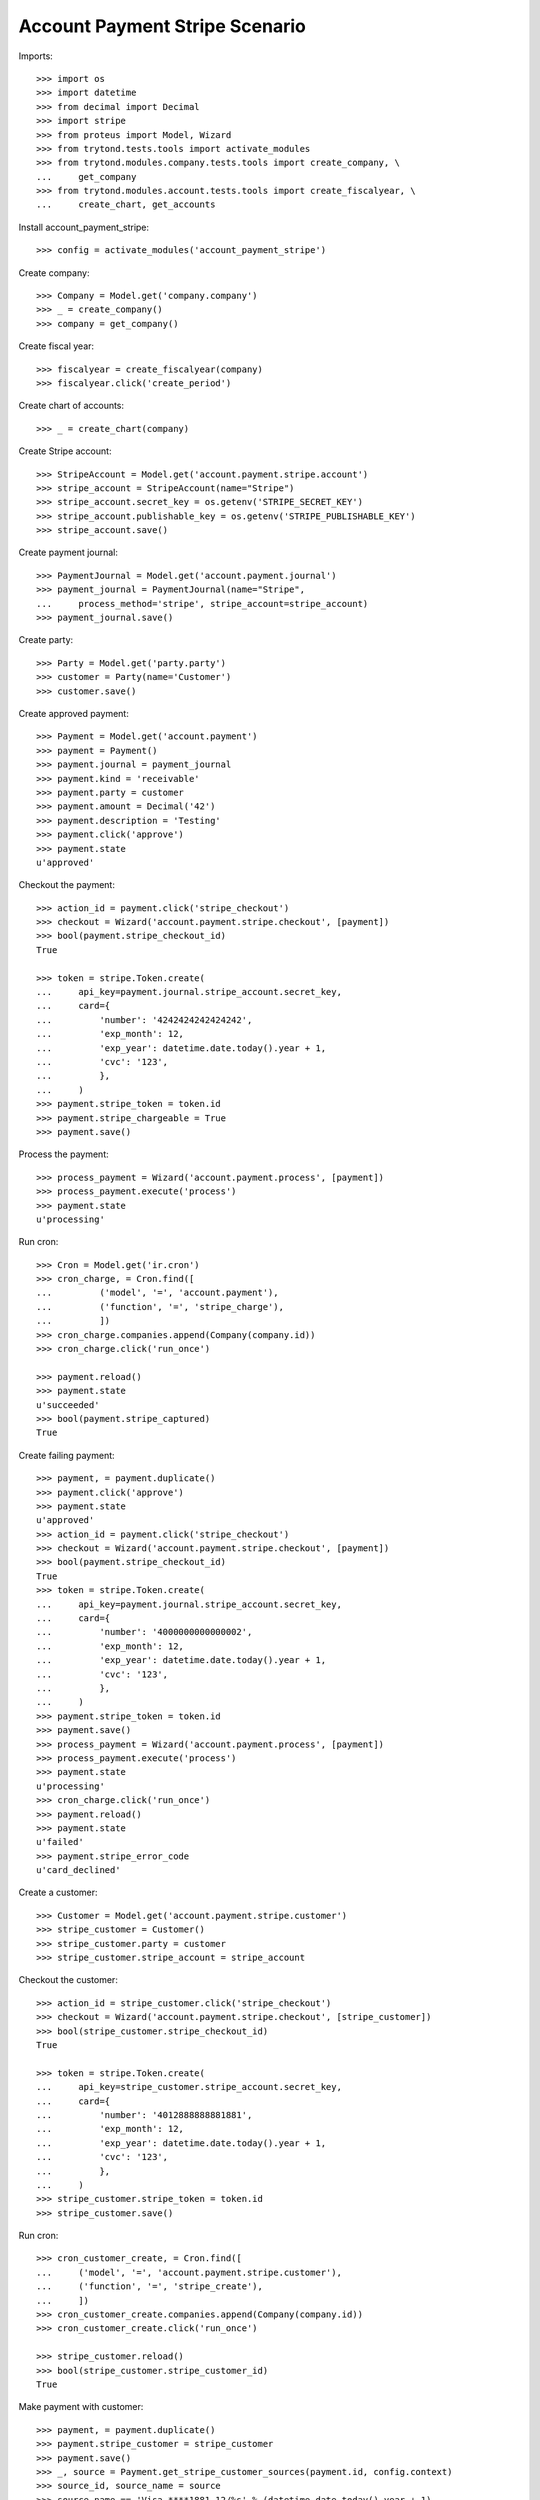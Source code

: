 ===============================
Account Payment Stripe Scenario
===============================

Imports::

    >>> import os
    >>> import datetime
    >>> from decimal import Decimal
    >>> import stripe
    >>> from proteus import Model, Wizard
    >>> from trytond.tests.tools import activate_modules
    >>> from trytond.modules.company.tests.tools import create_company, \
    ...     get_company
    >>> from trytond.modules.account.tests.tools import create_fiscalyear, \
    ...     create_chart, get_accounts

Install account_payment_stripe::

    >>> config = activate_modules('account_payment_stripe')

Create company::

    >>> Company = Model.get('company.company')
    >>> _ = create_company()
    >>> company = get_company()

Create fiscal year::

    >>> fiscalyear = create_fiscalyear(company)
    >>> fiscalyear.click('create_period')

Create chart of accounts::

    >>> _ = create_chart(company)

Create Stripe account::

    >>> StripeAccount = Model.get('account.payment.stripe.account')
    >>> stripe_account = StripeAccount(name="Stripe")
    >>> stripe_account.secret_key = os.getenv('STRIPE_SECRET_KEY')
    >>> stripe_account.publishable_key = os.getenv('STRIPE_PUBLISHABLE_KEY')
    >>> stripe_account.save()

Create payment journal::

    >>> PaymentJournal = Model.get('account.payment.journal')
    >>> payment_journal = PaymentJournal(name="Stripe",
    ...     process_method='stripe', stripe_account=stripe_account)
    >>> payment_journal.save()

Create party::

    >>> Party = Model.get('party.party')
    >>> customer = Party(name='Customer')
    >>> customer.save()

Create approved payment::

    >>> Payment = Model.get('account.payment')
    >>> payment = Payment()
    >>> payment.journal = payment_journal
    >>> payment.kind = 'receivable'
    >>> payment.party = customer
    >>> payment.amount = Decimal('42')
    >>> payment.description = 'Testing'
    >>> payment.click('approve')
    >>> payment.state
    u'approved'

Checkout the payment::

    >>> action_id = payment.click('stripe_checkout')
    >>> checkout = Wizard('account.payment.stripe.checkout', [payment])
    >>> bool(payment.stripe_checkout_id)
    True

    >>> token = stripe.Token.create(
    ...     api_key=payment.journal.stripe_account.secret_key,
    ...     card={
    ...         'number': '4242424242424242',
    ...         'exp_month': 12,
    ...         'exp_year': datetime.date.today().year + 1,
    ...         'cvc': '123',
    ...         },
    ...     )
    >>> payment.stripe_token = token.id
    >>> payment.stripe_chargeable = True
    >>> payment.save()

Process the payment::

    >>> process_payment = Wizard('account.payment.process', [payment])
    >>> process_payment.execute('process')
    >>> payment.state
    u'processing'

Run cron::

    >>> Cron = Model.get('ir.cron')
    >>> cron_charge, = Cron.find([
    ...         ('model', '=', 'account.payment'),
    ...         ('function', '=', 'stripe_charge'),
    ...         ])
    >>> cron_charge.companies.append(Company(company.id))
    >>> cron_charge.click('run_once')

    >>> payment.reload()
    >>> payment.state
    u'succeeded'
    >>> bool(payment.stripe_captured)
    True

Create failing payment::

    >>> payment, = payment.duplicate()
    >>> payment.click('approve')
    >>> payment.state
    u'approved'
    >>> action_id = payment.click('stripe_checkout')
    >>> checkout = Wizard('account.payment.stripe.checkout', [payment])
    >>> bool(payment.stripe_checkout_id)
    True
    >>> token = stripe.Token.create(
    ...     api_key=payment.journal.stripe_account.secret_key,
    ...     card={
    ...         'number': '4000000000000002',
    ...         'exp_month': 12,
    ...         'exp_year': datetime.date.today().year + 1,
    ...         'cvc': '123',
    ...         },
    ...     )
    >>> payment.stripe_token = token.id
    >>> payment.save()
    >>> process_payment = Wizard('account.payment.process', [payment])
    >>> process_payment.execute('process')
    >>> payment.state
    u'processing'
    >>> cron_charge.click('run_once')
    >>> payment.reload()
    >>> payment.state
    u'failed'
    >>> payment.stripe_error_code
    u'card_declined'

Create a customer::

    >>> Customer = Model.get('account.payment.stripe.customer')
    >>> stripe_customer = Customer()
    >>> stripe_customer.party = customer
    >>> stripe_customer.stripe_account = stripe_account

Checkout the customer::

    >>> action_id = stripe_customer.click('stripe_checkout')
    >>> checkout = Wizard('account.payment.stripe.checkout', [stripe_customer])
    >>> bool(stripe_customer.stripe_checkout_id)
    True

    >>> token = stripe.Token.create(
    ...     api_key=stripe_customer.stripe_account.secret_key,
    ...     card={
    ...         'number': '4012888888881881',
    ...         'exp_month': 12,
    ...         'exp_year': datetime.date.today().year + 1,
    ...         'cvc': '123',
    ...         },
    ...     )
    >>> stripe_customer.stripe_token = token.id
    >>> stripe_customer.save()

Run cron::

    >>> cron_customer_create, = Cron.find([
    ...     ('model', '=', 'account.payment.stripe.customer'),
    ...     ('function', '=', 'stripe_create'),
    ...     ])
    >>> cron_customer_create.companies.append(Company(company.id))
    >>> cron_customer_create.click('run_once')

    >>> stripe_customer.reload()
    >>> bool(stripe_customer.stripe_customer_id)
    True

Make payment with customer::

    >>> payment, = payment.duplicate()
    >>> payment.stripe_customer = stripe_customer
    >>> payment.save()
    >>> _, source = Payment.get_stripe_customer_sources(payment.id, config.context)
    >>> source_id, source_name = source
    >>> source_name == 'Visa ****1881 12/%s' % (datetime.date.today().year + 1)
    True
    >>> payment.stripe_customer_source = source_id
    >>> payment.click('approve')
    >>> payment.state
    u'approved'
    >>> process_payment = Wizard('account.payment.process', [payment])
    >>> process_payment.execute('process')
    >>> payment.state
    u'processing'
    >>> cron_charge.click('run_once')
    >>> payment.reload()
    >>> payment.state
    u'succeeded'

Delete customer::

    >>> stripe_customer.delete()
    >>> bool(stripe_customer.active)
    False

Run cron::

    >>> cron_customer_delete, = Cron.find([
    ...     ('model', '=', 'account.payment.stripe.customer'),
    ...     ('function', '=', 'stripe_delete'),
    ...     ])
    >>> cron_customer_delete.companies.append(Company(company.id))
    >>> cron_customer_delete.click('run_once')

    >>> stripe_customer.reload()
    >>> stripe_customer.stripe_token
    >>> stripe_customer.stripe_customer_id

Create capture payment::

    >>> payment, = payment.duplicate()
    >>> payment.stripe_capture = False
    >>> payment.click('approve')
    >>> payment.state
    u'approved'

Checkout the capture payment::

    >>> token = stripe.Token.create(
    ...     api_key=payment.journal.stripe_account.secret_key,
    ...     card={
    ...         'number': '4242424242424242',
    ...         'exp_month': 12,
    ...         'exp_year': datetime.date.today().year + 1,
    ...         'cvc': '123',
    ...         },
    ...     )
    >>> payment.stripe_token = token.id
    >>> payment.save()

Process the capture payment::

    >>> process_payment = Wizard('account.payment.process', [payment])
    >>> process_payment.execute('process')
    >>> payment.state
    u'processing'

Run cron::

    >>> Cron = Model.get('ir.cron')
    >>> cron_charge.click('run_once')

    >>> payment.reload()
    >>> payment.state
    u'processing'
    >>> bool(payment.stripe_captured)
    False

Capture lower amount::

    >>> payment.amount = Decimal('40')
    >>> payment.click('stripe_capture_')
    >>> payment.state
    u'succeeded'
    >>> bool(payment.stripe_captured)
    True
